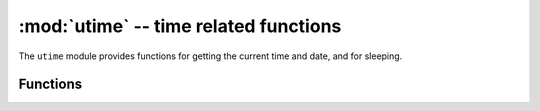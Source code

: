 :mod:`utime` -- time related functions
======================================

.. module:: utime
   :synopsis: time related functions

The ``utime`` module provides functions for getting the current time and date,
and for sleeping.

Functions
---------

.. function:: localtime([secs])

   Convert a time expressed in seconds since Jan 1, 2000 into an 8-tuple which
   contains: (year, month, mday, hour, minute, second, weekday, yearday)
   If secs is not provided or None, then the current time from the RTC is used.
   year includes the century (for example 2014).

   * month   is 1-12
   * mday    is 1-31
   * hour    is 0-23
   * minute  is 0-59
   * second  is 0-59
   * weekday is 0-6 for Mon-Sun
   * yearday is 1-366

.. function:: mktime()

   This is inverse function of localtime. It's argument is a full 8-tuple
   which expresses a time as per localtime. It returns an integer which is
   the number of seconds since Jan 1, 2000.

.. only:: port_unix or port_pyboard or port_esp8266

    .. function:: sleep(seconds)
    
       Sleep for the given number of seconds.  Seconds can be a floating-point number to
       sleep for a fractional number of seconds. Note that other MicroPython ports may
       not accept floating-point argument, for compatibility with them use ``sleep_ms()``
       and ``sleep_us()`` functions.

.. only:: port_wipy

    .. function:: sleep(seconds)
    
       Sleep for the given number of seconds.

.. only:: port_unix or port_pyboard or port_wipy or port_esp8266

    .. function::  sleep_ms(ms)

       Delay for given number of milliseconds, should be positive or 0.

    .. function::  sleep_us(us)

       Delay for given number of microseconds, should be positive or 0

    .. function::  ticks_ms()

        Returns an increasing millisecond counter with arbitrary reference point, 
        that wraps after some (unspecified) value. The value should be treated as 
        opaque, suitable for use only with ticks_diff().

    .. function::  ticks_us()

       Just like ``ticks_ms`` above, but in microseconds.

.. only:: port_wipy or port_pyboard

    .. function::  ticks_cpu()

       Similar to ``ticks_ms`` and ``ticks_us``, but with higher resolution (usually CPU clocks).

.. only:: port_unix or port_pyboard or port_wipy or port_esp8266

    .. function::  ticks_diff(old, new)

       Measure period between consecutive calls to ticks_ms(), ticks_us(), or ticks_cpu(). 
       The value returned by these functions may wrap around at any time, so directly 
       subtracting them is not supported. ticks_diff() should be used instead. "old" value should 
       actually precede "new" value in time, or result is undefined. This function should not be
       used to measure arbitrarily long periods of time (because ticks_*() functions wrap around 
       and usually would have short period). The expected usage pattern is implementing event 
       polling with timeout::

            # Wait for GPIO pin to be asserted, but at most 500us
            start = time.ticks_us()
            while pin.value() == 0:
                if time.ticks_diff(start, time.ticks_us()) > 500:
                    raise TimeoutError

.. function:: time()

   Returns the number of seconds, as an integer, since a port-specific reference point
   in time (for embedded boards without RTC, usually since power up or reset). If you
   want to develop portable MicroPython application, you should not rely on this
   function to provide higher than second precision, or on a specific reference time
   point. If you need higher precision, use ``ticks_ms()`` and ``ticks_us()`` functions,
   if you need calendar time, ``localtime()`` without argument is the best possibility
   to get it.

   .. note::

      **CPython difference:** In CPython, this function returns number of
      seconds since Unix epoch, 1970-01-01 00:00 UTC, as a floating-point,
      usually having microsecond precision. With MicroPython, only Unix port
      uses the same reference point, and if floating-point precision allows,
      returns sub-second precision. Embedded hardware usually doesn't have
      floating-point precision to represent both long time ranges and subsecond
      precision, so use integer value with second precision. Most embedded
      hardware also lacks battery-powered RTC, so returns number of seconds
      since last power-up or from other relative, hardware-specific point
      (e.g. reset).
